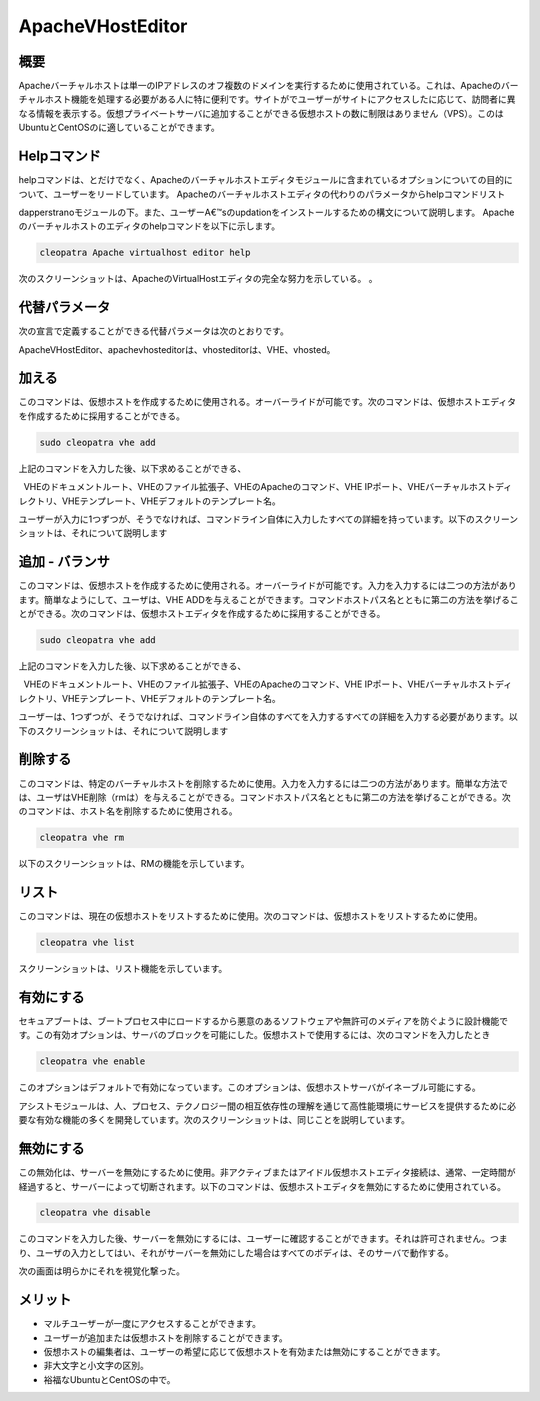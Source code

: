 ===========================
ApacheVHostEditor
===========================

概要
------------------

Apacheバーチャルホストは単一のIPアドレスのオフ複数のドメインを実行するために使用されている。これは、Apacheのバーチャルホスト機能を処理する必要がある人に特に便利です。サイトがでユーザーがサイトにアクセスしたに応じて、訪問者に異なる情報を表示する。仮想プライベートサーバに追加することができる仮想ホストの数に制限はありません（VPS）。このはUbuntuとCentOSのに適していることができます。

Helpコマンド
-----------------------

helpコマンドは、とだけでなく、Apacheのバーチャルホストエディタモジュールに含まれているオプションについての目的について、ユーザーをリードしています。 Apacheのバーチャルホストエディタの代わりのパラメータからhelpコマンドリスト

dapperstranoモジュールの下。また、ユーザーA€™sのupdationをインストールするための構文について説明します。 Apacheのバーチャルホストのエディタのhelpコマンドを以下に示します。

.. code-block:: bash

 		cleopatra Apache virtualhost editor help

次のスクリーンショットは、ApacheのVirtualHostエディタの完全な努力を示している。
。


代替パラメータ
-----------------------------------

次の宣言で定義することができる代替パラメータは次のとおりです。

ApacheVHostEditor、apachevhosteditorは、vhosteditorは、VHE、vhosted。

加える
----------

このコマンドは、仮想ホストを作成するために使用される。オーバーライドが可能です。次のコマンドは、仮想ホストエディタを作成するために採用することができる。

.. code-block:: bash

	sudo cleopatra vhe add

上記のコマンドを入力した後、以下求めることができる、

  VHEのドキュメントルート、VHEのファイル拡張子、VHEのApacheのコマンド、VHE IPポート、VHEバーチャルホストディレクトリ、VHEテンプレート、VHEデフォルトのテンプレート名。

ユーザーが入力に1つずつが、そうでなければ、コマンドライン自体に入力したすべての詳細を持っています。以下のスクリーンショットは、それについて説明します

追加 - バランサ
---------------------

このコマンドは、仮想ホストを作成するために使用される。オーバーライドが可能です。入力を入力するには二つの方法があります。簡単なようにして、ユーザは、VHE ADDを与えることができます。コマンドホストパス名とともに第二の方法を挙げることができる。次のコマンドは、仮想ホストエディタを作成するために採用することができる。

.. code-block:: bash

	sudo cleopatra vhe add

上記のコマンドを入力した後、以下求めることができる、

  VHEのドキュメントルート、VHEのファイル拡張子、VHEのApacheのコマンド、VHE IPポート、VHEバーチャルホストディレクトリ、VHEテンプレート、VHEデフォルトのテンプレート名。

ユーザーは、1つずつが、そうでなければ、コマンドライン自体のすべてを入力するすべての詳細を入力する必要があります。以下のスクリーンショットは、それについて説明します

削除する
-------------

このコマンドは、特定のバーチャルホストを削除するために使用。入力を入力するには二つの方法があります。簡単な方法では、ユーザはVHE削除（rmは）を与えることができる。コマンドホストパス名とともに第二の方法を挙げることができる。次のコマンドは、ホスト名を削除するために使用される。

.. code-block:: bash

	 cleopatra vhe rm

以下のスクリーンショットは、RMの機能を示しています。

リスト
--------

このコマンドは、現在の仮想ホストをリストするために使用。次のコマンドは、仮想ホストをリストするために使用。

.. code-block:: bash

		cleopatra vhe list

スクリーンショットは、リスト機能を示しています。


有効にする
-----------

セキュアブートは、ブートプロセス中にロードするから悪意のあるソフトウェアや無許可のメディアを防ぐように設計機能です。この有効オプションは、サーバのブロックを可能にした。仮想ホストで使用するには、次のコマンドを入力したとき

.. code-block:: bash
   
                cleopatra vhe enable

このオプションはデフォルトで有効になっています。このオプションは、仮想ホストサーバがイネーブル可能にする。

アシストモジュールは、人、プロセス、テクノロジー間の相互依存性の理解を通じて高性能環境にサービスを提供するために必要な有効な機能の多くを開発しています。次のスクリーンショットは、同じことを説明しています。


無効にする
-------------

この無効化は、サーバーを無効にするために使用。非アクティブまたはアイドル仮想ホストエディタ接続は、通常、一定時間が経過すると、サーバーによって切断されます。以下のコマンドは、仮想ホストエディタを無効にするために使用されている。


.. code-block:: bash
   
                cleopatra vhe disable

このコマンドを入力した後、サーバーを無効にするには、ユーザーに確認することができます。それは許可されません。つまり、ユーザの入力としてはい、それがサーバーを無効にした場合はすべてのボディは、そのサーバで動作する。

次の画面は明らかにそれを視覚化撃った。



メリット
---------------

* マルチユーザーが一度にアクセスすることができます。
* ユーザーが追加または仮想ホストを削除することができます。
* 仮想ホストの編集者は、ユーザーの希望に応じて仮想ホストを有効または無効にすることができます。
* 非大文字と小文字の区別。
* 裕福なUbuntuとCentOSの中で。
